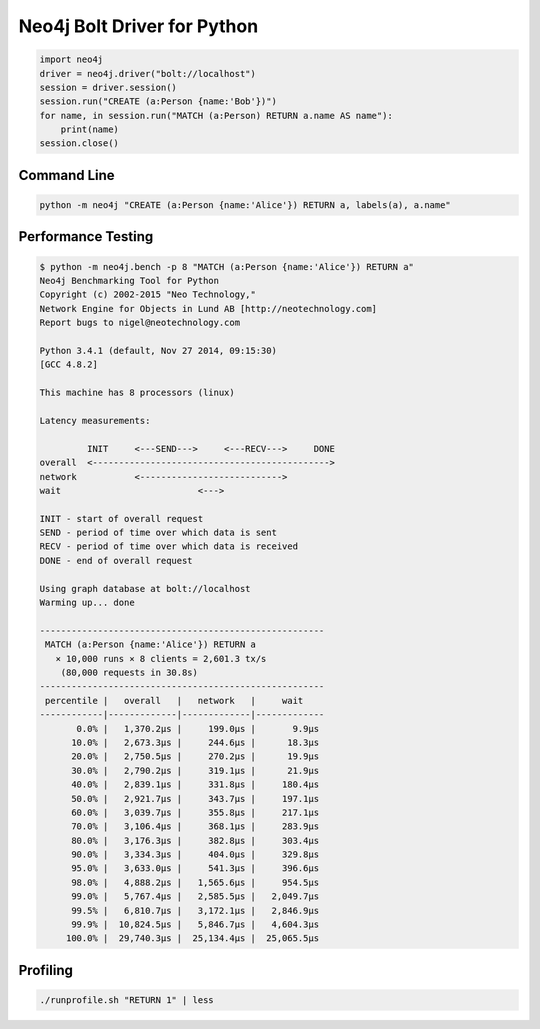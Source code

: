 ============================
Neo4j Bolt Driver for Python
============================

.. code:: python

    import neo4j
    driver = neo4j.driver("bolt://localhost")
    session = driver.session()
    session.run("CREATE (a:Person {name:'Bob'})")
    for name, in session.run("MATCH (a:Person) RETURN a.name AS name"):
        print(name)
    session.close()


Command Line
============

.. code:: bash

    python -m neo4j "CREATE (a:Person {name:'Alice'}) RETURN a, labels(a), a.name"


Performance Testing
===================

.. code:: bash

    $ python -m neo4j.bench -p 8 "MATCH (a:Person {name:'Alice'}) RETURN a"
    Neo4j Benchmarking Tool for Python
    Copyright (c) 2002-2015 "Neo Technology,"
    Network Engine for Objects in Lund AB [http://neotechnology.com]
    Report bugs to nigel@neotechnology.com

    Python 3.4.1 (default, Nov 27 2014, 09:15:30)
    [GCC 4.8.2]

    This machine has 8 processors (linux)

    Latency measurements:

             INIT     <---SEND--->     <---RECV--->     DONE
    overall  <--------------------------------------------->
    network           <--------------------------->
    wait                          <--->

    INIT - start of overall request
    SEND - period of time over which data is sent
    RECV - period of time over which data is received
    DONE - end of overall request

    Using graph database at bolt://localhost
    Warming up... done

    ------------------------------------------------------
     MATCH (a:Person {name:'Alice'}) RETURN a
       × 10,000 runs × 8 clients = 2,601.3 tx/s
        (80,000 requests in 30.8s)
    ------------------------------------------------------
     percentile |   overall   |   network   |     wait
    ------------|-------------|-------------|-------------
           0.0% |   1,370.2µs |     199.0µs |       9.9µs
          10.0% |   2,673.3µs |     244.6µs |      18.3µs
          20.0% |   2,750.5µs |     270.2µs |      19.9µs
          30.0% |   2,790.2µs |     319.1µs |      21.9µs
          40.0% |   2,839.1µs |     331.8µs |     180.4µs
          50.0% |   2,921.7µs |     343.7µs |     197.1µs
          60.0% |   3,039.7µs |     355.8µs |     217.1µs
          70.0% |   3,106.4µs |     368.1µs |     283.9µs
          80.0% |   3,176.3µs |     382.8µs |     303.4µs
          90.0% |   3,334.3µs |     404.0µs |     329.8µs
          95.0% |   3,633.0µs |     541.3µs |     396.6µs
          98.0% |   4,888.2µs |   1,565.6µs |     954.5µs
          99.0% |   5,767.4µs |   2,585.5µs |   2,049.7µs
          99.5% |   6,810.7µs |   3,172.1µs |   2,846.9µs
          99.9% |  10,824.5µs |   5,846.7µs |   4,604.3µs
         100.0% |  29,740.3µs |  25,134.4µs |  25,065.5µs


Profiling
=========

.. code:: bash

    ./runprofile.sh "RETURN 1" | less


.. code:: bash
    ./runprofile.sh "RETURN 1" 20000 | less

